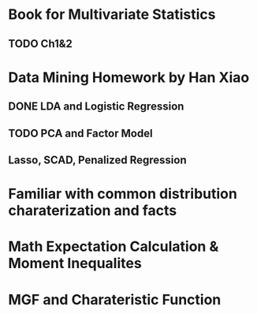 * Book for Multivariate Statistics
** TODO Ch1&2


* Data Mining Homework by Han Xiao
** DONE LDA and Logistic Regression
   CLOSED: [2015-02-27 Fri 02:13] DEADLINE: <2015-02-25 Wed>
** TODO PCA and Factor Model
** Lasso, SCAD, Penalized Regression
   SCHEDULED: <2015-09-30 Wed>

* Familiar with common distribution charaterization and facts
* Math Expectation Calculation & Moment Inequalites
* MGF and Charateristic Function
